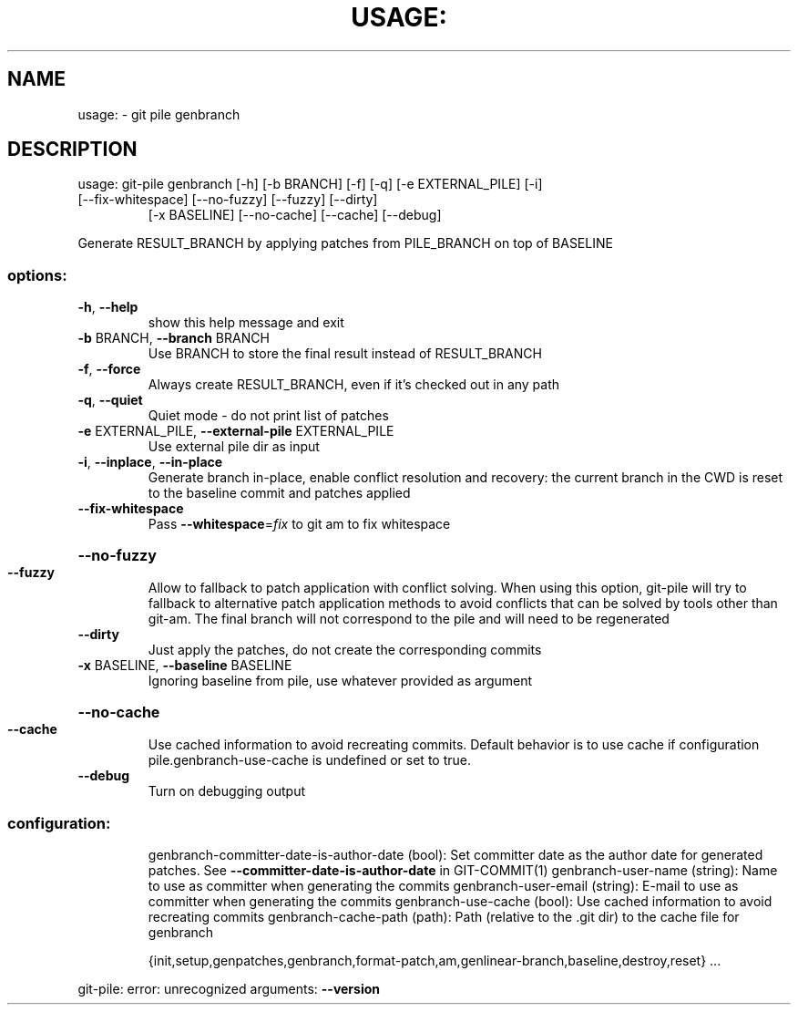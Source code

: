 .\" DO NOT MODIFY THIS FILE!  It was generated by help2man 1.49.2.
.TH USAGE: "1" "December 2022" "usage: git-pile [-h] [-v]" "User Commands"
.SH NAME
usage: \- git pile genbranch
.SH DESCRIPTION
usage: git\-pile genbranch [\-h] [\-b BRANCH] [\-f] [\-q] [\-e EXTERNAL_PILE] [\-i]
.TP
[\-\-fix\-whitespace] [\-\-no\-fuzzy] [\-\-fuzzy] [\-\-dirty]
[\-x BASELINE] [\-\-no\-cache] [\-\-cache] [\-\-debug]
.PP
Generate RESULT_BRANCH by applying patches from PILE_BRANCH on top of BASELINE
.SS "options:"
.TP
\fB\-h\fR, \fB\-\-help\fR
show this help message and exit
.TP
\fB\-b\fR BRANCH, \fB\-\-branch\fR BRANCH
Use BRANCH to store the final result instead of RESULT_BRANCH
.TP
\fB\-f\fR, \fB\-\-force\fR
Always create RESULT_BRANCH, even if it's checked out in any path
.TP
\fB\-q\fR, \fB\-\-quiet\fR
Quiet mode \- do not print list of patches
.TP
\fB\-e\fR EXTERNAL_PILE, \fB\-\-external\-pile\fR EXTERNAL_PILE
Use external pile dir as input
.TP
\fB\-i\fR, \fB\-\-inplace\fR, \fB\-\-in\-place\fR
Generate branch in\-place, enable conflict resolution and recovery: the current branch in the CWD is reset to the baseline commit and patches applied
.TP
\fB\-\-fix\-whitespace\fR
Pass \fB\-\-whitespace\fR=\fI\,fix\/\fR to git am to fix whitespace
.HP
\fB\-\-no\-fuzzy\fR
.TP
\fB\-\-fuzzy\fR
Allow to fallback to patch application with conflict solving. When using this option, git\-pile will try to fallback to alternative patch application methods to avoid conflicts that can be solved by tools other than git\-am. The final branch will not correspond to the pile and will need to be regenerated
.TP
\fB\-\-dirty\fR
Just apply the patches, do not create the corresponding commits
.TP
\fB\-x\fR BASELINE, \fB\-\-baseline\fR BASELINE
Ignoring baseline from pile, use whatever provided as argument
.HP
\fB\-\-no\-cache\fR
.TP
\fB\-\-cache\fR
Use cached information to avoid recreating commits. Default behavior is to use cache if configuration pile.genbranch\-use\-cache is undefined or set to true.
.TP
\fB\-\-debug\fR
Turn on debugging output
.SS "configuration:"
.IP
genbranch\-committer\-date\-is\-author\-date (bool): Set committer date as the author date for generated patches. See \fB\-\-committer\-date\-is\-author\-date\fR in GIT\-COMMIT(1)
genbranch\-user\-name (string): Name to use as committer when generating the commits
genbranch\-user\-email (string): E\-mail to use as committer when generating the commits
genbranch\-use\-cache (bool): Use cached information to avoid recreating commits
genbranch\-cache\-path (path): Path (relative to the .git dir) to the cache file for genbranch
.IP
{init,setup,genpatches,genbranch,format\-patch,am,genlinear\-branch,baseline,destroy,reset}
\&...
.PP
git\-pile: error: unrecognized arguments: \fB\-\-version\fR
